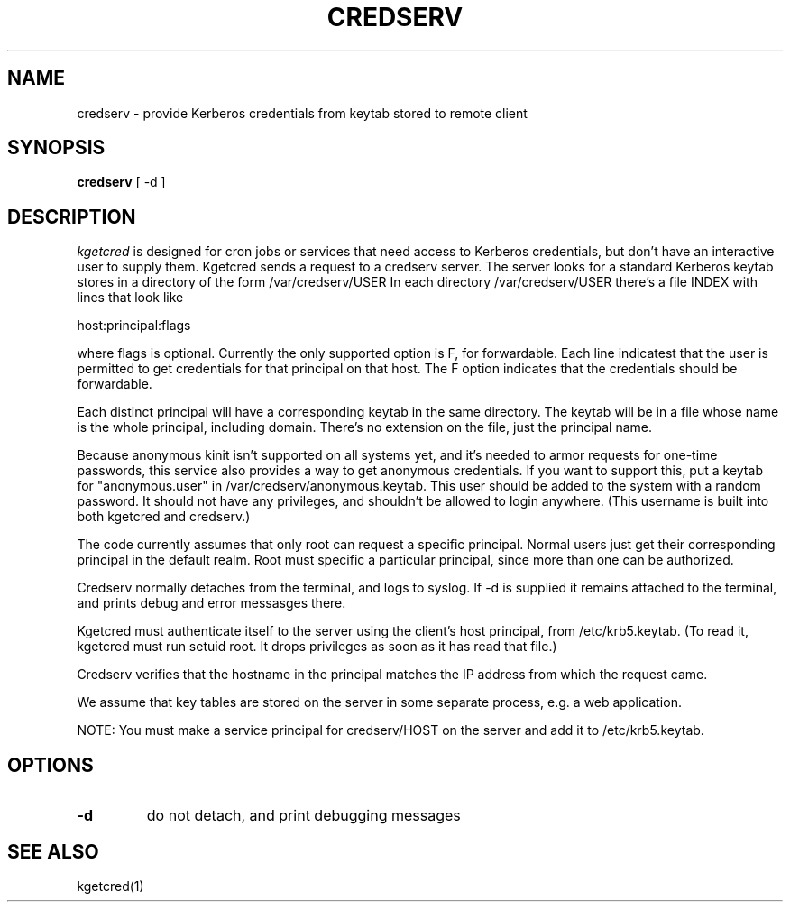 .TH CREDSERV 8
.SH NAME
credserv \- provide Kerberos credentials from keytab stored to remote client
.SH SYNOPSIS
.B credserv
[ -d ]
.SH DESCRIPTION
.I  kgetcred
is designed for cron jobs or services that need access to Kerberos
credentials, but don't have an interactive user to supply them.
Kgetcred sends a request to a credserv server. The server looks
for a standard Kerberos keytab stores in a directory of the form
/var/credserv/USER
In each directory /var/credserv/USER there's a file INDEX with lines
that look like
.PP
host:principal:flags
.PP
where flags is optional. Currently the only supported option is F, for
forwardable. Each line indicatest that the user is permitted to 
get credentials for that principal on that host. The F option indicates
that the credentials should be forwardable. 
.PP
Each distinct principal will have a corresponding keytab in the same directory.
The keytab will be in a file whose name is the whole principal, including domain.
There's no extension on the file, just the principal name.
.PP
Because anonymous kinit isn't supported on all systems yet, and it's
needed to armor requests for one-time passwords, this service
also provides a way to get anonymous credentials. If you want to support
this, put a keytab for "anonymous.user"  in /var/credserv/anonymous.keytab.
This user should be added to the system with a random password. It should
not have any privileges, and shouldn't be allowed to login anywhere.
(This username is built into both kgetcred and credserv.)
.PP
The code currently assumes that only root can request a specific
principal. Normal users just get their corresponding principal in the default realm.
Root must specific a particular principal, since more than one can be authorized.
.PP
Credserv normally detaches from the terminal, and logs to syslog.
If -d is supplied it remains attached to the terminal, and prints
debug and error messasges there.
.PP
Kgetcred must authenticate itself to the server using the client's
host principal, from /etc/krb5.keytab. (To read it, kgetcred must
run setuid root. It drops privileges as soon as it has read that file.)
.PP
Credserv verifies that the hostname in the principal matches the IP
address from which the request came.
.PP
We assume that key tables are stored on the server in some separate 
process, e.g. a web application.
.PP
NOTE: You must make a service principal for credserv/HOST on the server
and add it to /etc/krb5.keytab.
.SH OPTIONS
.TP
.B \-d
do not detach, and print debugging messages
.SH "SEE ALSO"
kgetcred(1)

